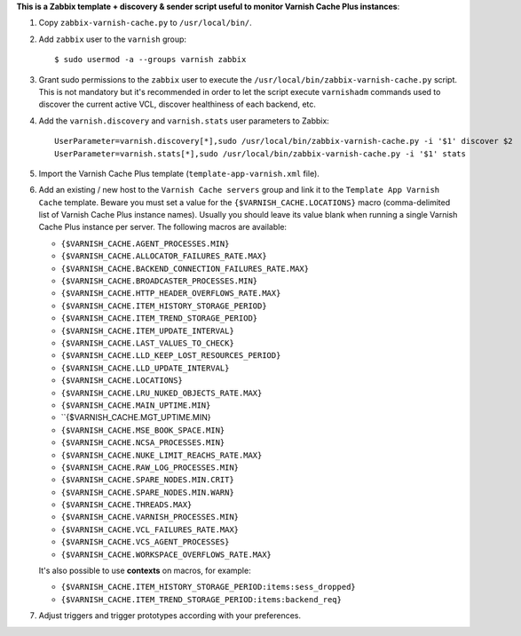 **This is a Zabbix template + discovery & sender script useful to monitor Varnish Cache Plus instances**:

1. Copy ``zabbix-varnish-cache.py`` to ``/usr/local/bin/``.

2. Add ``zabbix`` user to the ``varnish`` group::

    $ sudo usermod -a --groups varnish zabbix

3. Grant sudo permissions to the ``zabbix`` user to execute the ``/usr/local/bin/zabbix-varnish-cache.py`` script. This is not mandatory but it's recommended in order to let the script execute ``varnishadm`` commands used to discover the current active VCL, discover healthiness of each backend, etc.

4. Add the ``varnish.discovery`` and ``varnish.stats`` user parameters to Zabbix::

    UserParameter=varnish.discovery[*],sudo /usr/local/bin/zabbix-varnish-cache.py -i '$1' discover $2
    UserParameter=varnish.stats[*],sudo /usr/local/bin/zabbix-varnish-cache.py -i '$1' stats

5. Import the Varnish Cache Plus template (``template-app-varnish.xml`` file).

6. Add an existing / new host to the ``Varnish Cache servers`` group and link it to the ``Template App Varnish Cache`` template. Beware you must set a value for the ``{$VARNISH_CACHE.LOCATIONS}`` macro (comma-delimited list of Varnish Cache Plus instance names). Usually you should leave its value blank when running a single Varnish Cache Plus instance per server. The following macros are available:

   * ``{$VARNISH_CACHE.AGENT_PROCESSES.MIN}``
   * ``{$VARNISH_CACHE.ALLOCATOR_FAILURES_RATE.MAX}``
   * ``{$VARNISH_CACHE.BACKEND_CONNECTION_FAILURES_RATE.MAX}``
   * ``{$VARNISH_CACHE.BROADCASTER_PROCESSES.MIN}``
   * ``{$VARNISH_CACHE.HTTP_HEADER_OVERFLOWS_RATE.MAX}``
   * ``{$VARNISH_CACHE.ITEM_HISTORY_STORAGE_PERIOD}``
   * ``{$VARNISH_CACHE.ITEM_TREND_STORAGE_PERIOD}``
   * ``{$VARNISH_CACHE.ITEM_UPDATE_INTERVAL}``
   * ``{$VARNISH_CACHE.LAST_VALUES_TO_CHECK}``
   * ``{$VARNISH_CACHE.LLD_KEEP_LOST_RESOURCES_PERIOD}``
   * ``{$VARNISH_CACHE.LLD_UPDATE_INTERVAL}``
   * ``{$VARNISH_CACHE.LOCATIONS}``
   * ``{$VARNISH_CACHE.LRU_NUKED_OBJECTS_RATE.MAX}``
   * ``{$VARNISH_CACHE.MAIN_UPTIME.MIN}``
   * ``{$VARNISH_CACHE.MGT_UPTIME.MIN}
   * ``{$VARNISH_CACHE.MSE_BOOK_SPACE.MIN}``
   * ``{$VARNISH_CACHE.NCSA_PROCESSES.MIN}``
   * ``{$VARNISH_CACHE.NUKE_LIMIT_REACHS_RATE.MAX}``
   * ``{$VARNISH_CACHE.RAW_LOG_PROCESSES.MIN}``
   * ``{$VARNISH_CACHE.SPARE_NODES.MIN.CRIT}``
   * ``{$VARNISH_CACHE.SPARE_NODES.MIN.WARN}``
   * ``{$VARNISH_CACHE.THREADS.MAX}``
   * ``{$VARNISH_CACHE.VARNISH_PROCESSES.MIN}``
   * ``{$VARNISH_CACHE.VCL_FAILURES_RATE.MAX}``
   * ``{$VARNISH_CACHE.VCS_AGENT_PROCESSES}``
   * ``{$VARNISH_CACHE.WORKSPACE_OVERFLOWS_RATE.MAX}``

   It's also possible to use **contexts** on macros, for example:

   * ``{$VARNISH_CACHE.ITEM_HISTORY_STORAGE_PERIOD:items:sess_dropped}``
   * ``{$VARNISH_CACHE.ITEM_TREND_STORAGE_PERIOD:items:backend_req}``

7. Adjust triggers and trigger prototypes according with your preferences.
